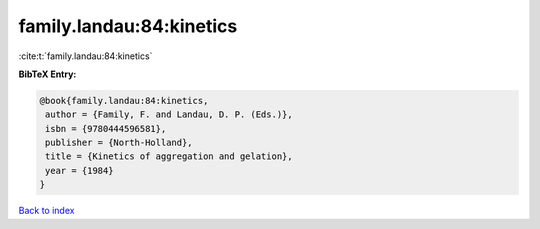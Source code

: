 family.landau:84:kinetics
=========================

:cite:t:`family.landau:84:kinetics`

**BibTeX Entry:**

.. code-block:: bibtex

   @book{family.landau:84:kinetics,
    author = {Family, F. and Landau, D. P. (Eds.)},
    isbn = {9780444596581},
    publisher = {North-Holland},
    title = {Kinetics of aggregation and gelation},
    year = {1984}
   }

`Back to index <../By-Cite-Keys.html>`_
